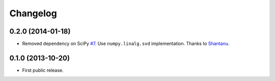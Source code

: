 .. :changelog:

Changelog
=========

0.2.0 (2014-01-18)
------------------
- Removed dependency on SciPy `#7 <https://github.com/miso-belica/sumy/pull/7>`_. Use ``numpy.linalg.svd`` implementation. Thanks to `Shantanu <https://github.com/baali>`_.

0.1.0 (2013-10-20)
------------------
- First public release.
